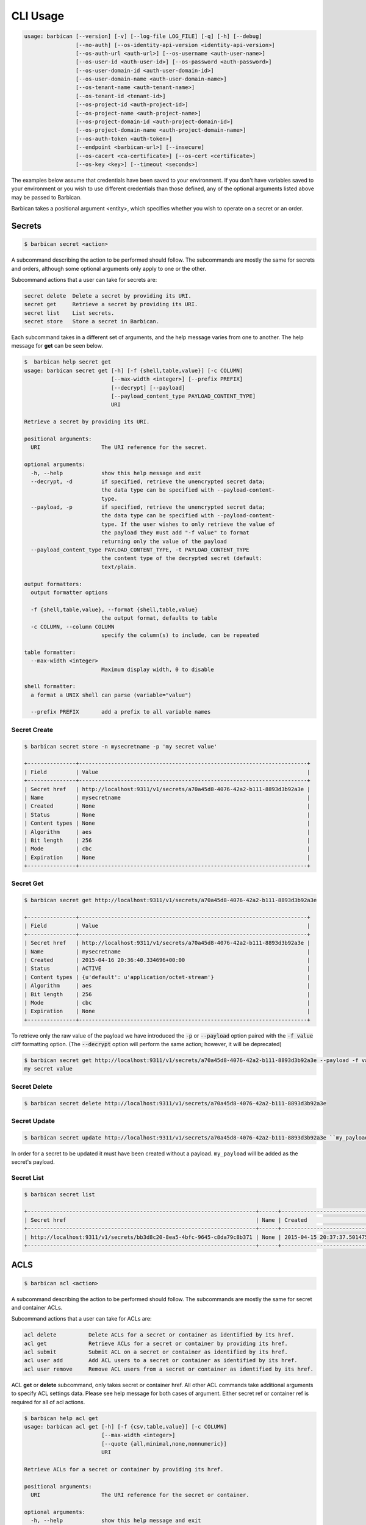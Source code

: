 CLI Usage
=========

.. code-block:: bash

    usage: barbican [--version] [-v] [--log-file LOG_FILE] [-q] [-h] [--debug]
                    [--no-auth] [--os-identity-api-version <identity-api-version>]
                    [--os-auth-url <auth-url>] [--os-username <auth-user-name>]
                    [--os-user-id <auth-user-id>] [--os-password <auth-password>]
                    [--os-user-domain-id <auth-user-domain-id>]
                    [--os-user-domain-name <auth-user-domain-name>]
                    [--os-tenant-name <auth-tenant-name>]
                    [--os-tenant-id <tenant-id>]
                    [--os-project-id <auth-project-id>]
                    [--os-project-name <auth-project-name>]
                    [--os-project-domain-id <auth-project-domain-id>]
                    [--os-project-domain-name <auth-project-domain-name>]
                    [--os-auth-token <auth-token>]
                    [--endpoint <barbican-url>] [--insecure]
                    [--os-cacert <ca-certificate>] [--os-cert <certificate>]
                    [--os-key <key>] [--timeout <seconds>]


The examples below assume that credentials have been saved to your environment.
If you don't have variables saved to your environment or you wish to use
different credentials than those defined, any of the optional arguments listed
above may be passed to Barbican.

Barbican takes a positional argument <entity>, which specifies whether you wish
to operate on a secret or an order.

Secrets
-------

.. code-block:: bash

    $ barbican secret <action>

A subcommand describing the action to be performed should follow. The
subcommands are mostly the same for secrets and orders, although some optional
arguments only apply to one or the other.

Subcommand actions that a user can take for secrets are:

.. code-block:: bash

    secret delete  Delete a secret by providing its URI.
    secret get     Retrieve a secret by providing its URI.
    secret list    List secrets.
    secret store   Store a secret in Barbican.

Each subcommand takes in a different set of arguments, and the help message
varies from one to another. The help message for **get** can be seen below.

.. code-block:: bash

    $  barbican help secret get
    usage: barbican secret get [-h] [-f {shell,table,value}] [-c COLUMN]
                               [--max-width <integer>] [--prefix PREFIX]
                               [--decrypt] [--payload]
                               [--payload_content_type PAYLOAD_CONTENT_TYPE]
                               URI

    Retrieve a secret by providing its URI.

    positional arguments:
      URI                   The URI reference for the secret.

    optional arguments:
      -h, --help            show this help message and exit
      --decrypt, -d         if specified, retrieve the unencrypted secret data;
                            the data type can be specified with --payload-content-
                            type.
      --payload, -p         if specified, retrieve the unencrypted secret data;
                            the data type can be specified with --payload-content-
                            type. If the user wishes to only retrieve the value of
                            the payload they must add "-f value" to format
                            returning only the value of the payload
      --payload_content_type PAYLOAD_CONTENT_TYPE, -t PAYLOAD_CONTENT_TYPE
                            the content type of the decrypted secret (default:
                            text/plain.

    output formatters:
      output formatter options

      -f {shell,table,value}, --format {shell,table,value}
                            the output format, defaults to table
      -c COLUMN, --column COLUMN
                            specify the column(s) to include, can be repeated

    table formatter:
      --max-width <integer>
                            Maximum display width, 0 to disable

    shell formatter:
      a format a UNIX shell can parse (variable="value")

      --prefix PREFIX       add a prefix to all variable names


Secret Create
~~~~~~~~~~~~~

.. code-block:: bash

    $ barbican secret store -n mysecretname -p 'my secret value'

    +---------------+-----------------------------------------------------------------------+
    | Field         | Value                                                                 |
    +---------------+-----------------------------------------------------------------------+
    | Secret href   | http://localhost:9311/v1/secrets/a70a45d8-4076-42a2-b111-8893d3b92a3e |
    | Name          | mysecretname                                                          |
    | Created       | None                                                                  |
    | Status        | None                                                                  |
    | Content types | None                                                                  |
    | Algorithm     | aes                                                                   |
    | Bit length    | 256                                                                   |
    | Mode          | cbc                                                                   |
    | Expiration    | None                                                                  |
    +---------------+-----------------------------------------------------------------------+

Secret Get
~~~~~~~~~~

.. code-block:: bash

    $ barbican secret get http://localhost:9311/v1/secrets/a70a45d8-4076-42a2-b111-8893d3b92a3e

    +---------------+-----------------------------------------------------------------------+
    | Field         | Value                                                                 |
    +---------------+-----------------------------------------------------------------------+
    | Secret href   | http://localhost:9311/v1/secrets/a70a45d8-4076-42a2-b111-8893d3b92a3e |
    | Name          | mysecretname                                                          |
    | Created       | 2015-04-16 20:36:40.334696+00:00                                      |
    | Status        | ACTIVE                                                                |
    | Content types | {u'default': u'application/octet-stream'}                             |
    | Algorithm     | aes                                                                   |
    | Bit length    | 256                                                                   |
    | Mode          | cbc                                                                   |
    | Expiration    | None                                                                  |
    +---------------+-----------------------------------------------------------------------+

To retrieve only the raw value of the payload we have introduced the :code:`-p`
or :code:`--payload` option paired with the :code:`-f value` cliff formatting
option. (The :code:`--decrypt` option will perform the same action; however,
it will be deprecated)

.. code-block:: bash

    $ barbican secret get http://localhost:9311/v1/secrets/a70a45d8-4076-42a2-b111-8893d3b92a3e --payload -f value
    my secret value

Secret Delete
~~~~~~~~~~~~~

.. code-block:: bash

    $ barbican secret delete http://localhost:9311/v1/secrets/a70a45d8-4076-42a2-b111-8893d3b92a3e

Secret Update
~~~~~~~~~~~~~

.. code-block:: bash

    $ barbican secret update http://localhost:9311/v1/secrets/a70a45d8-4076-42a2-b111-8893d3b92a3e ``my_payload``

In order for a secret to be updated it must have been created without a payload.
``my_payload`` will be added as the secret's payload.

Secret List
~~~~~~~~~~~

.. code-block:: bash

    $ barbican secret list

    +-----------------------------------------------------------------------+------+----------------------------------+--------+-------------------------------------------+-----------+------------+------+------------+
    | Secret href                                                           | Name | Created                          | Status | Content types                             | Algorithm | Bit length | Mode | Expiration |
    +-----------------------------------------------------------------------+------+----------------------------------+--------+-------------------------------------------+-----------+------------+------+------------+
    | http://localhost:9311/v1/secrets/bb3d8c20-8ea5-4bfc-9645-c8da79c8b371 | None | 2015-04-15 20:37:37.501475+00:00 | ACTIVE | {u'default': u'application/octet-stream'} | aes       |        256 | cbc  | None       |
    +-----------------------------------------------------------------------+------+----------------------------------+--------+-------------------------------------------+-----------+------------+------+------------+


ACLS
----

.. code-block:: bash

    $ barbican acl <action>

A subcommand describing the action to be performed should follow. The
subcommands are mostly the same for secret and container ACLs.

Subcommand actions that a user can take for ACLs are:

.. code-block:: bash

    acl delete          Delete ACLs for a secret or container as identified by its href.
    acl get             Retrieve ACLs for a secret or container by providing its href.
    acl submit          Submit ACL on a secret or container as identified by its href.
    acl user add        Add ACL users to a secret or container as identified by its href.
    acl user remove     Remove ACL users from a secret or container as identified by its href.

ACL **get** or **delete** subcommand, only takes secret or container href. All
other ACL commands take additional arguments to specify ACL settings data.
Please see help message for both cases of argument. Either secret ref or
container ref is required for all of acl actions.

.. code-block:: bash

    $ barbican help acl get
    usage: barbican acl get [-h] [-f {csv,table,value}] [-c COLUMN]
                            [--max-width <integer>]
                            [--quote {all,minimal,none,nonnumeric}]
                            URI

    Retrieve ACLs for a secret or container by providing its href.

    positional arguments:
      URI                   The URI reference for the secret or container.

    optional arguments:
      -h, --help            show this help message and exit

    output formatters:
      output formatter options

      -f {csv,table,value}, --format {csv,table,value}
                            the output format, defaults to table
      -c COLUMN, --column COLUMN
                            specify the column(s) to include, can be repeated

    table formatter:
      --max-width <integer>
                            Maximum display width, 0 to disable

    CSV Formatter:
      --quote {all,minimal,none,nonnumeric}
                            when to include quotes, defaults to nonnumeric


Following is snippet of related command line options for an ACL modify action
e.g. submit, add or remove.


.. code-block:: bash

    $ barbican help acl submit/user add/user remove
    usage: barbican acl submit [-h] [-f {csv,table,value}] [-c COLUMN]
                               [--max-width <integer>]
                               [--quote {all,minimal,none,nonnumeric}]
                               [--user [USER]]
                               [--project-access | --no-project-access]
                               [--operation-type {read}]
                               URI

    ....
    ....

    positional arguments:
      URI                   The URI reference for the secret or container.

    optional arguments:
      -h, --help            show this help message and exit
      --user [USER], -u [USER]
                            Keystone userid(s) for ACL.
      --project-access      Flag to enable project access behavior.
      --no-project-access   Flag to disable project access behavior.
      --operation-type {read}, -o {read}
                            Type of Barbican operation ACL is set for
    ....
    ....


.. note::

    Default for ``operation-type`` argument is 'read' as that's the only operation
    currently supported by Barbican ACL API. So this argument can be skipped in
    CLI call.


ACLs Get
~~~~~~~~

To get complete ACL setting for a secret or container, use this ACL action.

.. code-block:: bash

    $ barbican acl get http://localhost:9311/v1/secrets/7776adb8-e865-413c-8ccc-4f09c3fe0213

    +----------------+----------------+----------------------------------------------------------------------------+----------------------------------+----------------------------------+---------------------------------------------------------------------------+
    | Operation Type | Project Access | Users                                                                      | Created                          | Updated                          | Secret ACL Ref                                                            |
    +----------------+----------------+----------------------------------------------------------------------------+----------------------------------+----------------------------------+---------------------------------------------------------------------------+
    | read           | False          | [u'721e27b8505b499e8ab3b38154705b9e', u'2d0ee7c681cc4549b6d76769c320d91f'] | 2015-07-21 17:52:01.729370+00:00 | 2015-07-28 02:08:02.455276+00:00 | http://localhost:9311/v1/secrets/7776adb8-e865-413c-8ccc-4f09c3fe0213/acl |
    +----------------+----------------+----------------------------------------------------------------------------+----------------------------------+----------------------------------+---------------------------------------------------------------------------+

    $ barbican acl get http://localhost:9311/v1/containers/83c302c7-86fe-4f07-a277-c4962f121f19

    +----------------+----------------+---------------------------------------+----------------------------------+----------------------------------+------------------------------------------------------------------------------+
    | Operation Type | Project Access | Users                                 | Created                          | Updated                          | Container ACL Ref                                                            |
    +----------------+----------------+---------------------------------------+----------------------------------+----------------------------------+------------------------------------------------------------------------------+
    | read           | False          | [u'2d0ee7c681cc4549b6d76769c320d91f'] | 2015-07-28 01:36:55.791381+00:00 | 2015-07-28 02:05:41.175386+00:00 | http://localhost:9311/v1/containers/83c302c7-86fe-4f07-a277-c4962f121f19/acl |
    +----------------+----------------+---------------------------------------+----------------------------------+----------------------------------+------------------------------------------------------------------------------+


Secret or container ref is required. If missing, it will result in error.

.. code-block:: bash

    $ barbican acl get

    usage: barbican acl get [-h] [-f {csv,table,value}] [-c COLUMN]
                            [--max-width <integer>]
                            [--quote {all,minimal,none,nonnumeric}]
                            URI
    barbican acl get: error: too few arguments


ACLs Submit
~~~~~~~~~~~

To submit complete ACL setting for a secret or container, use this ACL action.

.. code-block:: bash

    $ barbican acl submit --user 2d0ee7c681cc4549b6d76769c320d91f --user 721e27b8505b499e8ab3b38154705b9e http://localhost:9311/v1/secrets/7776adb8-e865-413c-8ccc-4f09c3fe0213

    +----------------+----------------+----------------------------------------------------------------------------+----------------------------------+----------------------------------+---------------------------------------------------------------------------+
    | Operation Type | Project Access | Users                                                                      | Created                          | Updated                          | Secret ACL Ref                                                            |
    +----------------+----------------+----------------------------------------------------------------------------+----------------------------------+----------------------------------+---------------------------------------------------------------------------+
    | read           | True           | [u'721e27b8505b499e8ab3b38154705b9e', u'2d0ee7c681cc4549b6d76769c320d91f'] | 2015-07-21 17:52:01.729370+00:00 | 2015-08-12 09:53:20.225971+00:00 | http://localhost:9311/v1/secrets/7776adb8-e865-413c-8ccc-4f09c3fe0213/acl |
    +----------------+----------------+----------------------------------------------------------------------------+----------------------------------+----------------------------------+---------------------------------------------------------------------------+


If ``user`` argument is missing or has no value, then empty list is passed for
users and this approach can be used to remove existing ACL users. If project
access argument is not provided, then by default project access is enabled. To
disable project access behavior, just pass ``no-project-access`` argument
without any value.

.. code-block:: bash

    $ barbican acl submit --user --no-project-access http://localhost:9311/v1/secrets/7776adb8-e865-413c-8ccc-4f09c3fe0213

    +----------------+----------------+-------+----------------------------------+----------------------------------+---------------------------------------------------------------------------+
    | Operation Type | Project Access | Users | Created                          | Updated                          | Secret ACL Ref                                                            |
    +----------------+----------------+-------+----------------------------------+----------------------------------+---------------------------------------------------------------------------+
    | read           | False          | []    | 2015-07-21 17:52:01.729370+00:00 | 2015-08-12 09:55:23.043433+00:00 | http://localhost:9311/v1/secrets/7776adb8-e865-413c-8ccc-4f09c3fe0213/acl |
    +----------------+----------------+-------+----------------------------------+----------------------------------+---------------------------------------------------------------------------+

    $ barbican acl submit --user 2d0ee7c681cc4549b6d76769c320d91f --no-project-access http://localhost:9311/v1/containers/83c302c7-86fe-4f07-a277-c4962f121f19

    +----------------+----------------+---------------------------------------+----------------------------------+----------------------------------+------------------------------------------------------------------------------+
    | Operation Type | Project Access | Users                                 | Created                          | Updated                          | Container ACL Ref                                                            |
    +----------------+----------------+---------------------------------------+----------------------------------+----------------------------------+------------------------------------------------------------------------------+
    | read           | False          | [u'2d0ee7c681cc4549b6d76769c320d91f'] | 2015-07-29 22:01:00.878270+00:00 | 2015-08-19 05:56:09.930302+00:00 | http://localhost:9311/v1/containers/83c302c7-86fe-4f07-a277-c4962f121f19/acl |
    +----------------+----------------+---------------------------------------+----------------------------------+----------------------------------+------------------------------------------------------------------------------+

Following error is returned when both mutually exclusive flags are passed.

.. code-block:: bash

    $ barbican acl submit --project-access --no-project-access http://localhost:9311/v1/secrets/7776adb8-e865-413c-8ccc-4f09c3fe0213
    usage: barbican acl submit [-h] [-f {csv,table,value}] [-c COLUMN]
                               [--max-width <integer>]
                               [--quote {all,minimal,none,nonnumeric}]
                               [--user [USER]]
                               [--project-access | --no-project-access]
                               [--operation-type {read}]
                               URI
    barbican acl submit: error: argument --no-project-access: not allowed with argument --project-access


ACL Add User(s)
~~~~~~~~~~~~~~~

To add ACL users for a secret or container, use this ACL action.

If ``user`` argument is missing or has no value, then no change is made in ACL
users. If project access argument is not provided, then no change is made in
existing project access behavior flag.

.. code-block:: bash

    $ barbican acl user add --user c1d20e4b7e7d4917aee6f0832152269b http://localhost:9311/v1/containers/83c302c7-86fe-4f07-a277-c4962f121f19

    +----------------+----------------+----------------------------------------------------------------------------+----------------------------------+----------------------------------+------------------------------------------------------------------------------+
    | Operation Type | Project Access | Users                                                                      | Created                          | Updated                          | Container ACL Ref                                                            |
    +----------------+----------------+----------------------------------------------------------------------------+----------------------------------+----------------------------------+------------------------------------------------------------------------------+
    | read           | False          | [u'2d0ee7c681cc4549b6d76769c320d91f', u'c1d20e4b7e7d4917aee6f0832152269b'] | 2015-07-29 22:01:00.878270+00:00 | 2015-08-12 10:08:19.129370+00:00 | http://localhost:9311/v1/containers/83c302c7-86fe-4f07-a277-c4962f121f19/acl |
    +----------------+----------------+----------------------------------------------------------------------------+----------------------------------+----------------------------------+------------------------------------------------------------------------------+

.. code-block:: bash

    # Added 2 users for secret (084c2098-66db-4401-8348-d969be0eddaa) earlier via set action.
    $ barbican acl user add --user --no-project-access http://localhost:9311/v1/secrets/084c2098-66db-4401-8348-d969be0eddaa

    +----------------+----------------+----------------------------------------------------------------------------+----------------------------------+----------------------------------+---------------------------------------------------------------------------+
    | Operation Type | Project Access | Users                                                                      | Created                          | Updated                          | Secret ACL Ref                                                            |
    +----------------+----------------+----------------------------------------------------------------------------+----------------------------------+----------------------------------+---------------------------------------------------------------------------+
    | read           | False          | [u'721e27b8505b499e8ab3b38154705b9e', u'2d0ee7c681cc4549b6d76769c320d91f'] | 2015-08-12 10:09:27.564371+00:00 | 2015-08-12 10:11:09.749980+00:00 | http://localhost:9311/v1/secrets/084c2098-66db-4401-8348-d969be0eddaa/acl |
    +----------------+----------------+----------------------------------------------------------------------------+----------------------------------+----------------------------------+---------------------------------------------------------------------------+


ACL Remove User(s)
~~~~~~~~~~~~~~~~~~

To remove ACL users for a secret or container, use this ACL action.

If ``user`` argument is missing or has no value, then no change is made in ACL
users. If project access argument is not provided, then no change is made in
existing project access behavior flag.

If provided userid(s) does not exist in ACL, it is simply ignored and only
existing userid(s) are removed from ACL.

.. code-block:: bash

    $ barbican acl user remove --user 2d0ee7c681cc4549b6d76769c320d91f --user invalid_user_id http://localhost:9311/v1/secrets/084c2098-66db-4401-8348-d969be0eddaa

    +----------------+----------------+---------------------------------------+----------------------------------+----------------------------------+---------------------------------------------------------------------------+
    | Operation Type | Project Access | Users                                 | Created                          | Updated                          | Secret ACL Ref                                                            |
    +----------------+----------------+---------------------------------------+----------------------------------+----------------------------------+---------------------------------------------------------------------------+
    | read           | False          | [u'721e27b8505b499e8ab3b38154705b9e'] | 2015-08-12 10:09:27.564371+00:00 | 2015-08-12 10:12:21.842888+00:00 | http://localhost:9311/v1/secrets/084c2098-66db-4401-8348-d969be0eddaa/acl |
    +----------------+----------------+---------------------------------------+----------------------------------+----------------------------------+---------------------------------------------------------------------------+


ACLs Delete
~~~~~~~~~~~

To delete existing ACL setting for a secret or container, use this ACL action.

.. code-block:: bash

    $ barbican acl delete http://localhost:9311/v1/secrets/084c2098-66db-4401-8348-d969be0eddaa

    $ barbican acl get http://localhost:9311/v1/secrets/084c2098-66db-4401-8348-d969be0eddaa

    +----------------+----------------+-------+---------+---------+---------------------------------------------------------------------------+
    | Operation Type | Project Access | Users | Created | Updated | Secret ACL Ref                                                            |
    +----------------+----------------+-------+---------+---------+---------------------------------------------------------------------------+
    | read           | True           | []    | None    | None    | http://localhost:9311/v1/secrets/084c2098-66db-4401-8348-d969be0eddaa/acl |
    +----------------+----------------+-------+---------+---------+---------------------------------------------------------------------------+
